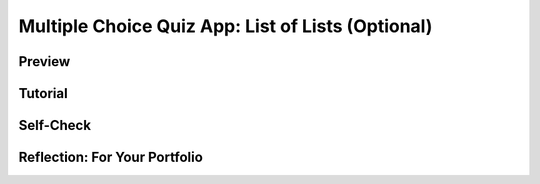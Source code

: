 .. raw:: html 

    <a href="../index.html"><img class="align-center" src="../_static/MobileCSPLogo.png" width="250px"/></a>

Multiple Choice Quiz App: List of Lists (Optional) 
====================================================

.. raw:: html

	<!-- Copy these 3 lines to the top of the lesson's HTML code.  -->
	<link rel="stylesheet" type="text/css" href="assets/lib/lessons/tipped.css">
	<link rel="stylesheet" type="text/css" href="assets/lib/lessons/lessons.css">
	<link rel="stylesheet" href="//code.jquery.com/ui/1.11.4/themes/smoothness/jquery-ui.css">
	<!-- can use: #self-check, #still-curious, .pogil, #portfolio -->
	
	<h3 id="est-length">Time Estimate: 45 minutes</h3>
	
Preview
------------------------------

.. raw:: html

	
	<table>
	 <tbody>
	   <tr>
	     <td>
	       
.. youtube:: zBJIRkWpU3o
        :width: 650
        :height: 415
        :align: center

.. raw:: html

	       (<a target="_blank" href="http://www.teachertube.com/video/359080">Teacher Tube version</a>)
	     </td>
	     <td>
	       This version of the  Presidents Quiz app introduces a couple of new features.  One is the 
	       <i>List Picker</i> component, which you can see at work in the preview video.  It
	       provides the user with a list of options, letting us create <i>multiple-choice quizzes</i>, 
	       rather than just <i>short-answer quizzes</i> as in the previous version of the app.
	       
	       <p>The other feature is a complex programming construct known as a <i><b>
	         list of lists</b></i> -- i.e., a list that contain <i><b>sublists</b></i> as its elements.
	         The <i>list of lists abstraction</i> is a <i><b>data structure</b></i> that you will 
	         find useful not only in this app but it lots of upcoming apps.  
	         <br><br>
	       </p>
	       <p><b>Objectives:</b> In this lesson you will learn to :
	       </p>
	       <ul>
	         <li>use the <i>ListPicker</i> component to provide choices to the user;
	         </li>
	         <li>define and use a new programming abstraction, a  <i><b>list of lists</b></i>.
	         </li>
	       </ul>
	     </td>
	   </tr>
	 </tbody>
	</table>
	
	
	
Tutorial
------------------------------

.. raw:: html

	<p>
	 To get started, open 
	 <a target="_blank" href="http://ai2.appinventor.mit.edu/?repo=templates.appinventor.mit.edu/trincoll/csp/unit6/templates/PresidentsQuizListsOfLists/PresidentsQuizListsOfLists.asc">
	   App Inventor with the List of Lists template</a> in a separate tab and follow along with the following tutorial.
	 <br>
	</p><table>
	 <tbody>
	   <tr>
	     <td>
	       <a target="_blank" href="https://www.youtube.com/watch?v=_84z_NA5W08">

.. youtube:: _84z_NA5W08
        :width: 650
        :height: 415
        :align: center
	         
.. raw:: html
	       </a>
	     </td>
	     <td><a target="_blank" href="https://www.youtube.com/watch?v=Jf7kZodBVjs">
	     
.. youtube:: Jf7kZodBVjs
        :width: 650
        :height: 415
        :align: center

.. raw:: html

	       </a>
	     </td>
	   </tr>
	   <tr>
	     <td>1 Use a ListPicker</td>
	     <td>2 Define a list of lists for answer choices</td>
	   </tr>
	 </tbody>
	</table>
	
	
Self-Check
------------------------------

.. raw:: html

	<question quid="6368606396874752" weight="1" instanceid="S2OamYyHgun6">
	</question>
	<question quid="5108371824836608" weight="1" instanceid="XQQDWPCi7OwN" qu_type="sa" student_email=""></question>
	<question quid="5175029717270528" weight="1" instanceid="LJocZLsn7S0y" qu_type="sa" student_email=""></question>
	<question quid="5651874166341632" weight="1" instanceid="MxZCaEGJPBdu" qu_type="sa" student_email=""></question>
	<br> 
	
	<div id="portfolio" class="yui-wk-div">

Reflection: For Your Portfolio
------------------------------

.. raw:: html

	 <p>Create a page named <b><i>List of Lists</i></b> under the <i>Reflections</i> category of your 
	   portfolio and answer the following questions.
	 </p>
	 <ol>
	   <li>Describe how using a list of lists allowed the Presidents Quiz app to have more variety.
	   </li>
	 </ol>
	</div>
